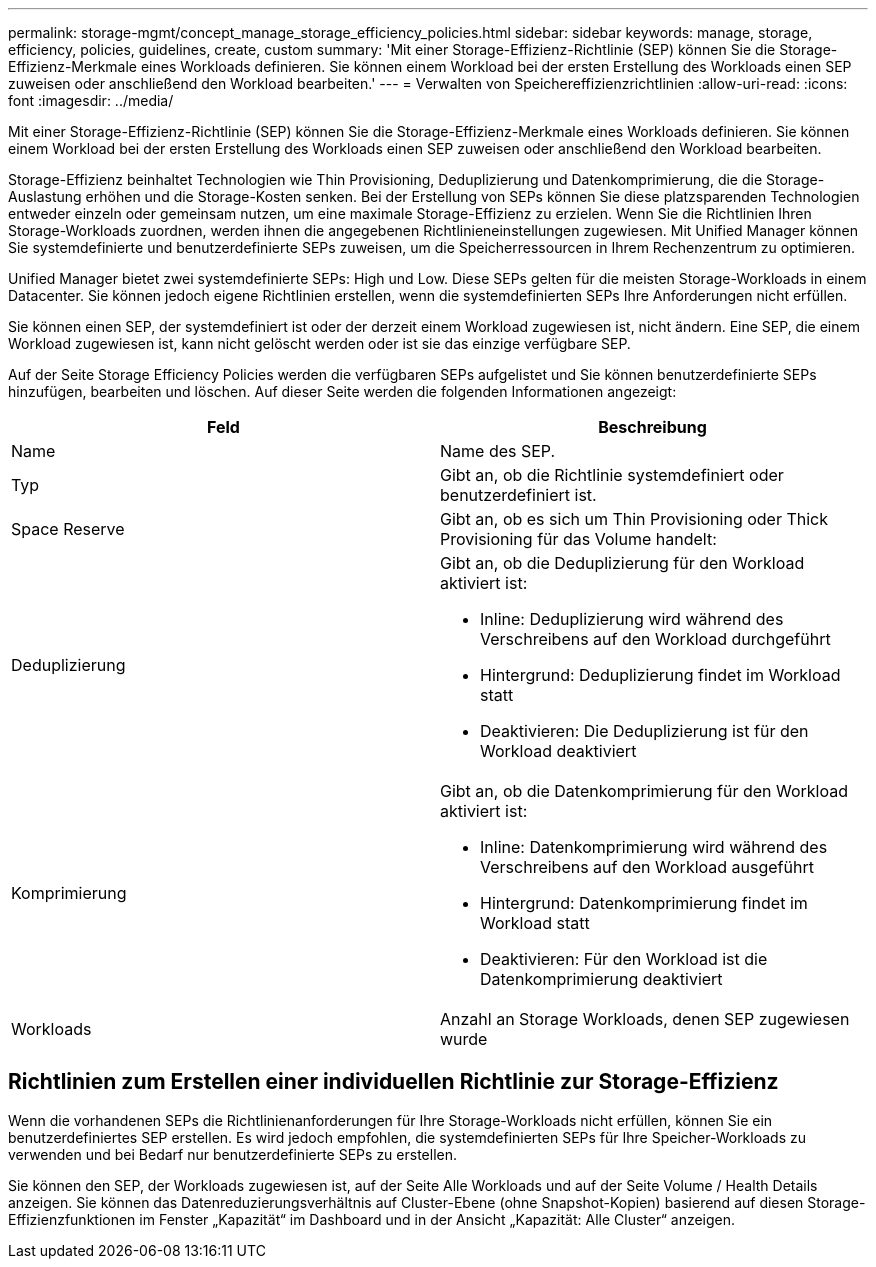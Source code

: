 ---
permalink: storage-mgmt/concept_manage_storage_efficiency_policies.html 
sidebar: sidebar 
keywords: manage, storage, efficiency, policies, guidelines, create, custom 
summary: 'Mit einer Storage-Effizienz-Richtlinie (SEP) können Sie die Storage-Effizienz-Merkmale eines Workloads definieren. Sie können einem Workload bei der ersten Erstellung des Workloads einen SEP zuweisen oder anschließend den Workload bearbeiten.' 
---
= Verwalten von Speichereffizienzrichtlinien
:allow-uri-read: 
:icons: font
:imagesdir: ../media/


[role="lead"]
Mit einer Storage-Effizienz-Richtlinie (SEP) können Sie die Storage-Effizienz-Merkmale eines Workloads definieren. Sie können einem Workload bei der ersten Erstellung des Workloads einen SEP zuweisen oder anschließend den Workload bearbeiten.

Storage-Effizienz beinhaltet Technologien wie Thin Provisioning, Deduplizierung und Datenkomprimierung, die die Storage-Auslastung erhöhen und die Storage-Kosten senken. Bei der Erstellung von SEPs können Sie diese platzsparenden Technologien entweder einzeln oder gemeinsam nutzen, um eine maximale Storage-Effizienz zu erzielen. Wenn Sie die Richtlinien Ihren Storage-Workloads zuordnen, werden ihnen die angegebenen Richtlinieneinstellungen zugewiesen. Mit Unified Manager können Sie systemdefinierte und benutzerdefinierte SEPs zuweisen, um die Speicherressourcen in Ihrem Rechenzentrum zu optimieren.

Unified Manager bietet zwei systemdefinierte SEPs: High und Low. Diese SEPs gelten für die meisten Storage-Workloads in einem Datacenter. Sie können jedoch eigene Richtlinien erstellen, wenn die systemdefinierten SEPs Ihre Anforderungen nicht erfüllen.

Sie können einen SEP, der systemdefiniert ist oder der derzeit einem Workload zugewiesen ist, nicht ändern. Eine SEP, die einem Workload zugewiesen ist, kann nicht gelöscht werden oder ist sie das einzige verfügbare SEP.

Auf der Seite Storage Efficiency Policies werden die verfügbaren SEPs aufgelistet und Sie können benutzerdefinierte SEPs hinzufügen, bearbeiten und löschen. Auf dieser Seite werden die folgenden Informationen angezeigt:

|===
| Feld | Beschreibung 


 a| 
Name
 a| 
Name des SEP.



 a| 
Typ
 a| 
Gibt an, ob die Richtlinie systemdefiniert oder benutzerdefiniert ist.



 a| 
Space Reserve
 a| 
Gibt an, ob es sich um Thin Provisioning oder Thick Provisioning für das Volume handelt:



 a| 
Deduplizierung
 a| 
Gibt an, ob die Deduplizierung für den Workload aktiviert ist:

* Inline: Deduplizierung wird während des Verschreibens auf den Workload durchgeführt
* Hintergrund: Deduplizierung findet im Workload statt
* Deaktivieren: Die Deduplizierung ist für den Workload deaktiviert




 a| 
Komprimierung
 a| 
Gibt an, ob die Datenkomprimierung für den Workload aktiviert ist:

* Inline: Datenkomprimierung wird während des Verschreibens auf den Workload ausgeführt
* Hintergrund: Datenkomprimierung findet im Workload statt
* Deaktivieren: Für den Workload ist die Datenkomprimierung deaktiviert




 a| 
Workloads
 a| 
Anzahl an Storage Workloads, denen SEP zugewiesen wurde

|===


== Richtlinien zum Erstellen einer individuellen Richtlinie zur Storage-Effizienz

Wenn die vorhandenen SEPs die Richtlinienanforderungen für Ihre Storage-Workloads nicht erfüllen, können Sie ein benutzerdefiniertes SEP erstellen. Es wird jedoch empfohlen, die systemdefinierten SEPs für Ihre Speicher-Workloads zu verwenden und bei Bedarf nur benutzerdefinierte SEPs zu erstellen.

Sie können den SEP, der Workloads zugewiesen ist, auf der Seite Alle Workloads und auf der Seite Volume / Health Details anzeigen. Sie können das Datenreduzierungsverhältnis auf Cluster-Ebene (ohne Snapshot-Kopien) basierend auf diesen Storage-Effizienzfunktionen im Fenster „Kapazität“ im Dashboard und in der Ansicht „Kapazität: Alle Cluster“ anzeigen.

